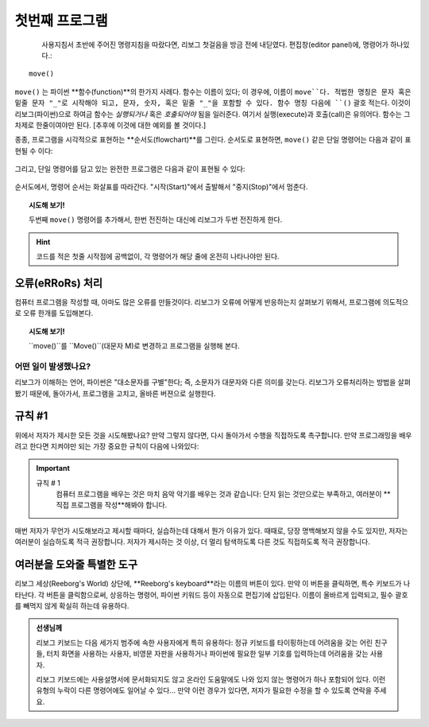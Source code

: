 첫번째 프로그램
=============

.. index:: move(), function

.. figure:: ../../../src/images/move.png
   :align: left

사용지침서 초반에 주어진 명령지침을 따랐다면, 리보그 첫걸음을 방금 전에 내딛였다. 편집창(editor panel)에, 명령어가 하나있다.::

    move()

``move()`` 는 파이썬 **함수(function)**의 한가지 사례다. 함수는 이름이 있다; 이 경우에, 이름이 ``move``다. 적법한 명칭은 문자 혹은 밑줄 문자 "_"로 시작해야 되고, 문자, 숫자, 혹은 밑줄 "_"을 포함할 수 있다.
함수 명칭 다음에 ``()`` 괄호 적는다. 이것이 리보그(파이썬)으로 하여금 함수는 *실행되거나* 혹은 *호출되어야* 됨을 일러준다. 여기서 실행(execute)과 호출(call)은 유의어다. 함수는 그 차제로 한줄이여야만 된다. [추후에 이것에 대한 예외를 볼 것이다.]

종종, 프로그램을 시각적으로 표현하는 **순서도(flowchart)**를 그린다. 순서도로 표현하면, ``move()`` 같은 단일 명령어는 다음과 같이 표현될 수 이다:

.. figure:: ../../../flowcharts/move1.jpg
   :align: center

그리고, 단일 명령어를 담고 있는 완전한 프로그램은 다음과 같이 표현될 수 있다:

.. figure:: ../../../flowcharts/move.jpg
   :align: center

순서도에서, 명령어 순서는 화살표를 따라간다. "시작(Start)"에서 출발해서 "중지(Stop)"에서 멈춘다.

.. topic:: 시도해 보기!

    두번째 ``move()`` 명령어를 추가해서, 한번 전진하는 대신에 리보그가 두번 전진하게 한다.

.. hint::

   코드를 적은 첫줄 시작점에 공백없이, 각 명령어가 해당 줄에 온전히 나타나야만 된다.

오류(eRRoRs) 처리
-------------------

컴퓨터 프로그램을 작성할 때, 아마도 많은 오류를 만들것이다. 리보그가 오류에 어떻게 반응하는지 살펴보기 위해서, 프로그램에 의도적으로 오류 한개를 도입해본다.


.. topic:: 시도해 보기!

    ``move()``를  ``Move()``(대문자 M)로 변경하고 프로그램을 실행해 본다.

어떤 일이 발생했나요?
~~~~~~~~~~~~~~

리보그가 이해하는 언어, 파이썬은 "대소문자를 구별"한다; 즉, 소문자가 대문자와 다른 의미를 갖는다. 리보그가 오류처리하는 방법을 살펴봤기 때문에, 돌아가서, 프로그램을 고치고, 올바른 버젼으로 실행한다.


규칙 #1
-------

위에서 저자가 제시한 모든 것을 시도해봤나요? 만약 그렇지 않다면, 다시 돌아가서 수행을 직접하도록 촉구합니다. 만약 프로그래밍을 배우려고 한다면 지켜야만 되는 가장 중요한 규칙이 다음에 나와있다:

.. index:: 규칙 # 1

.. important::

    규칙 # 1
        컴퓨터 프로그램을 배우는 것은 마치 음악 악기를 배우는 것과 같습니다: 단지 읽는 것만으로는 부족하고, 여러분이 **직접 프로그램을 작성**해봐야 합니다. 

매번 저자가 무언가 시도해보라고 제시할 때마다, 실습하는데 대해서 뭔가 이유가 있다. 때때로, 당장 명백해보지 않을 수도 있지만, 저자는 여러분이 실습하도록 적극 권장합니다. 저자가 제시하는 것 이상, 더 멀리 탐색하도록 다른 것도 직접하도록 적극 권장합니다.


여러분을 도와줄 특별한 도구
---------------------------

리보그 세상(Reeborg's World) 상단에, **Reeborg's keyboard**라는 이름의 버튼이 있다. 만약 이 버튼을 클릭하면, 특수 키보드가 나타난다. 각 버튼을 클릭함으로써, 상응하는 명령어, 파이썬 키워드 등이 자동으로 편집기에 삽입된다. 이름이 올바르게 입력되고, 필수 괄호를 빼먹지 않게 확실히 하는데 유용하다.


.. admonition:: 선생님께

    리보그 키보드는 다음 세가지 범주에 속한 사용자에게 특히 유용하다: 정규 키보드를 타이핑하는데 어려움을 갖는 어린 친구들, 터치 화면을 사용하는 사용자, 비영문 자판을 사용하거나 파이썬에 필요한 일부 기호를 입력하는데 어려움을 갖는 사용자.

    리보그 키보드에는 사용설명서에 문서화되지도 않고 온라인 도움말에도 나와 있지 않는 명령어가 하나 포함되어 있다. 이런 유형의 누락이 다른 명령어에도 일어날 수 있다... 만약 이런 경우가 있다면, 저자가 필요한 수정을 할 수 있도록 연락을 주세요.